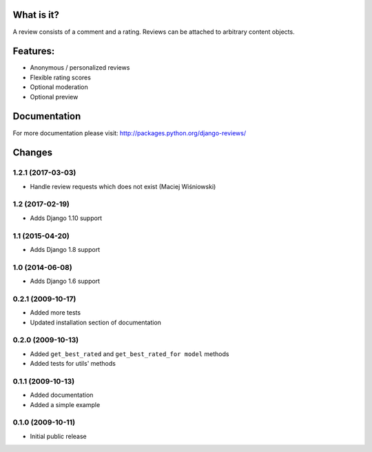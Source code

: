 What is it?
===========

A review consists of a comment and a rating. Reviews can be attached to
arbitrary content objects.

Features:
=========

* Anonymous / personalized reviews
* Flexible rating scores
* Optional moderation
* Optional preview

Documentation
=============

For more documentation please visit: http://packages.python.org/django-reviews/

Changes
=======
1.2.1 (2017-03-03)
------------------
* Handle review requests which does not exist (Maciej Wiśniowski)

1.2 (2017-02-19)
----------------
* Adds Django 1.10 support

1.1 (2015-04-20)
----------------
* Adds Django 1.8 support

1.0 (2014-06-08)
----------------
* Adds Django 1.6 support

0.2.1 (2009-10-17)
------------------
* Added more tests
* Updated installation section of documentation

0.2.0 (2009-10-13)
------------------
* Added ``get_best_rated`` and ``get_best_rated_for model`` methods
* Added tests for utils' methods

0.1.1 (2009-10-13)
------------------
* Added documentation
* Added a simple example

0.1.0 (2009-10-11)
------------------
* Initial public release


